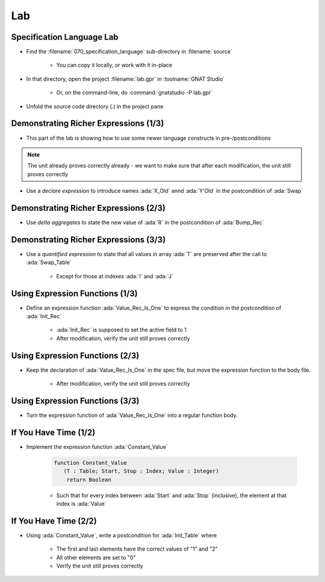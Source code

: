=====
Lab
=====

----------------------------
Specification Language Lab
----------------------------

- Find the :filename:`070_specification_language` sub-directory in :filename:`source`

   + You can copy it locally, or work with it in-place

- In that directory, open the project :filename:`lab.gpr` in :toolname:`GNAT Studio`

   + Or, on the command-line, do :command:`gnatstudio -P lab.gpr`

- Unfold the source code directory (.) in the project pane

----------------------------------------
Demonstrating Richer Expressions (1/3)
----------------------------------------

- This part of the lab is showing how to use some newer language constructs in pre-/postconditions

.. note::

   The unit already proves correctly already - we want to make sure
   that after each modification, the unit still proves correctly

- Use a *declare expression* to introduce names :ada:`X_Old` annd :ada:`Y'Old` in the postcondition of :ada:`Swap`

.. container:: animate 2-

   .. code:: Ada

      procedure Swap (X, Y : in out Integer)
        with Post =>
          (declare
             X_Old : constant Integer := X'Old;
             Y_Old : constant Integer := Y'Old;
           begin
             X = Y_Old and then Y = X_Old);

.. container:: animate 1-


----------------------------------------
Demonstrating Richer Expressions (2/3)
----------------------------------------

- Use *delta aggregates* to state the new value of :ada:`R` in the
  postcondition of :ada:`Bump_Rec`

.. container:: animate 2-

   + Hint: use an *if expression* testing the value of the discriminant

.. container:: animate 3-

   .. code:: Ada

      procedure Bump_Rec (R : in out Rec)
       with
         Pre  => Value_Rec (R) < Integer'Last,
         Post =>
           (if R.Disc then
              R = (R'Old with delta A => Value_Rec (R)'Old + 1)
            else
              R = (R'Old with delta B => Value_Rec (R)'Old + 1));

----------------------------------------
Demonstrating Richer Expressions (3/3)
----------------------------------------

- Use a *quantified expression* to state that all values in array :ada:`T` are
  preserved after the call to :ada:`Swap_Table`

   + Except for those at indexes :ada:`I` and :ada:`J`

.. container:: animate 2-

   + Hint: use a membership test for "being different from :ada:`I` and :ada:`J`"
   + Hint: notice that :ada:`T'Old(K)` may be allowed even if :ada:`T(K)'Old` is not

.. container:: animate 3-

   .. code:: Ada

      procedure Swap_Table (T : in out Table; I, J : Index)
      with
        Pre  => I in T'Range and then J in T'Range,
        Post => T (I) = T (J)'Old and then T (J) = T (I)'Old
          and then (for all K in T'Range =>
                      (if K not in I | J then T (K) = T'Old (K)));

----------------------------------
Using Expression Functions (1/3)
----------------------------------

- Define an expression function :ada:`Value_Rec_Is_One` to express the
  condition in the postcondition of :ada:`Init_Rec`

   + :ada:`Init_Rec` is supposed to set the active field to 1
   + After modification, verify the unit still proves correctly

.. container:: animate 2-

   .. code:: Ada

      function Value_Rec_Is_One (R : Rec) return Boolean is
        (Value_Rec (R) = 1);


   - Use :ada:`Value_Rec_Is_One` in the postcondition of :ada:`Init_Rec`

.. container:: animate 3-

   .. code:: Ada

      procedure Init_Rec (R : out Rec)
        with Post => Value_Rec_Is_One (R);

----------------------------------
Using Expression Functions (2/3)
----------------------------------

- Keep the declaration of :ada:`Value_Rec_Is_One` in the spec file, but move
  the expression function to the body file.

   + After modification, verify the unit still proves correctly

.. container:: animate 2-

   - In spec

      .. code:: Ada

         function Value_Rec_Is_One (R : Rec) return Boolean;

         procedure Init_Rec (R : out Rec)
           with Post => Value_Rec_Is_One (R);

   - In body

      .. code:: Ada

         function Value_Rec_Is_One (R : Rec) return Boolean is
           (Value_Rec (R) = 1);

         procedure Init_Rec (R : out Rec) is
         begin
            case R.Disc is
            ...

----------------------------------
Using Expression Functions (3/3)
----------------------------------

- Turn the expression function of :ada:`Value_Rec_Is_One` into a regular
  function body.

.. container:: animate 2-

   .. code:: Ada

      function Value_Rec_Is_One (R : Rec) return Boolean is
      begin
         return Value_Rec (R) = 1;
      end Value_Rec_Is_One;

   **Does** *the unit still prove correctly?*

.. container:: animate 3-

   - No! We have lost the "free" postcondition of an expression function

   - Add a postcondition to the declaration of :ada:`Value_Rec_Is_One`

.. container:: animate 4-

   .. code:: Ada

      function Value_Rec_Is_One (R : Rec) return Boolean
        with Post =>
          Value_Rec_Is_One'Result = (Value_Rec (R) = 1);

   **Now** the unit should prove correctly

------------------------
If You Have Time (1/2)
------------------------

- Implement the expression function :ada:`Constant_Value`

   .. code:: Ada

      function Constant_Value
         (T : Table; Start, Stop : Index; Value : Integer)
          return Boolean

   + Such that for every index between :ada:`Start` and :ada:`Stop` (inclusive), the
     element at that index is :ada:`Value`

.. container:: animate 2-

   - Hint: Use a precondition to make sure input parameters make sense

.. container:: animate 3-

   .. code:: Ada

      function Constant_Value
        (T : Table; Start, Stop : Index; Value : Integer)
         return Boolean
      is
        (for all J in Start .. Stop => T (J) = Value)
      with
        Pre => Start > Stop or else (Start in T'Range and then Stop in T'Range);

   *Zero length arrays are defined as* :ada:`'First` *being larger than* :ada:`'Last`.
   *So our precondition verifes that* :ada:`Start` *and* :ada:`Stop` *are valid indices*
   *into the array*

------------------------
If You Have Time (2/2)
------------------------

- Using :ada:`Constant_Value`, write a postcondition for :ada:`Init_Table` where

   + The first and last elements have the correct values of "1" and "2"
   + All other elements are set to "0"
   + Verify the unit still proves correctly

.. container:: animate 2-

   .. code:: Ada

      procedure Init_Table (T : out Table)
        with
          Pre  => T'Length >= 2,
          Post => T (T'First) = 1
                  and then T (T'Last) = 2
                  and then Constant_Value
                          (T     => T,
                           Start => T'First + 1,
                           Stop  => T'Last - 1,
                           Value => 0);
